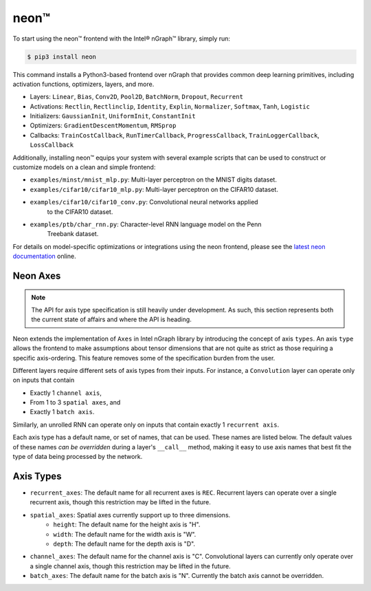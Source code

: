 .. neon.rst:

.. ---------------------------------------------------------------------------
.. Copyright 2017 Intel Corporation
.. Licensed under the Apache License, Version 2.0 (the "License");
.. you may not use this file except in compliance with the License.
.. You may obtain a copy of the License at
..
..      http://www.apache.org/licenses/LICENSE-2.0
..
.. Unless required by applicable law or agreed to in writing, software
.. distributed under the License is distributed on an "AS IS" BASIS,
.. WITHOUT WARRANTIES OR CONDITIONS OF ANY KIND, either express or implied.
.. See the License for the specific language governing permissions and
.. limitations under the License.
.. ---------------------------------------------------------------------------

neon™
*****

To start using the neon™ frontend with the Intel® nGraph™ library, simply run:

.. code-block:: console

   $ pip3 install neon

This command installs a Python3-based frontend over nGraph that provides common 
deep learning primitives, including activation functions, optimizers, layers, 
and more. 

- Layers: ``Linear``, ``Bias``, ``Conv2D``, ``Pool2D``, ``BatchNorm``, 
  ``Dropout``, ``Recurrent``
- Activations: ``Rectlin``, ``Rectlinclip``, ``Identity``, ``Explin``, 
  ``Normalizer``, ``Softmax``, ``Tanh``, ``Logistic``
- Initializers: ``GaussianInit``, ``UniformInit``, ``ConstantInit``
- Optimizers: ``GradientDescentMomentum``, ``RMSprop``
- Callbacks: ``TrainCostCallback``, ``RunTimerCallback``, ``ProgressCallback``, 
  ``TrainLoggerCallback``, ``LossCallback``

Additionally, installing neon™ equips your system with several example scripts 
that can be used to construct or customize models on a clean and simple frontend:

- ``examples/minst/mnist_mlp.py``: Multi-layer perceptron on the MNIST digits 
  dataset.
- ``examples/cifar10/cifar10_mlp.py``: Multi-layer perceptron on the CIFAR10 
  dataset.
- ``examples/cifar10/cifar10_conv.py``: Convolutional neural networks applied 
   to the CIFAR10 dataset.
- ``examples/ptb/char_rnn.py``: Character-level RNN language model on the Penn 
   Treebank dataset.


For details on model-specific optimizations or integrations using the neon 
frontend, please see the `latest neon documentation`_ online.  


Neon Axes
---------


.. note:: The API for axis type specification is still heavily under development. 
   As such, this section represents both the current state of affairs and where 
   the API is heading.

Neon extends the implementation of ``Axes`` in Intel nGraph library by 
introducing the concept of axis ``types``. An axis ``type`` allows the frontend 
to make assumptions about tensor dimensions that are not quite as strict as those
requiring a specific axis-ordering.  This feature removes some of the 
specification burden from the user. 

Different layers require different sets of axis types from their inputs. For 
instance, a ``Convolution`` layer can operate only on inputs that contain

- Exactly 1 ``channel axis``, 
- From 1 to 3 ``spatial axes``, and 
- Exactly 1 ``batch axis``. 

Similarly, an unrolled RNN can operate only on inputs that contain exactly 1 
``recurrent axis``. 

Each axis type has a default name, or set of names, that can be used. These
names are listed below.  The default values of these names *can be overridden* 
during a layer's ``__call__`` method, making it easy to use axis names that best 
fit the type of data being processed by the network.

Axis Types
----------

- ``recurrent_axes``: The default name for all recurrent axes is ``REC``. 
  Recurrent layers can operate over a single recurrent axis, though this 
  restriction may be lifted in the future.
- ``spatial_axes``: Spatial axes currently support up to three dimensions.
    - ``height``: The default name for the height axis is "H".
    - ``width``: The default name for the width axis is "W".
    - ``depth``: The default name for the depth axis is "D".
- ``channel_axes``: The default name for the channel axis is "C". Convolutional 
  layers can currently only operate over a single channel axis, though this 
  restriction may be lifted in the future.
- ``batch_axes``: The default name for the batch axis is "N". Currently the 
  batch axis cannot be overridden.





.. _latest neon documentation: http://neon.nervanasys.com/index.html/  
